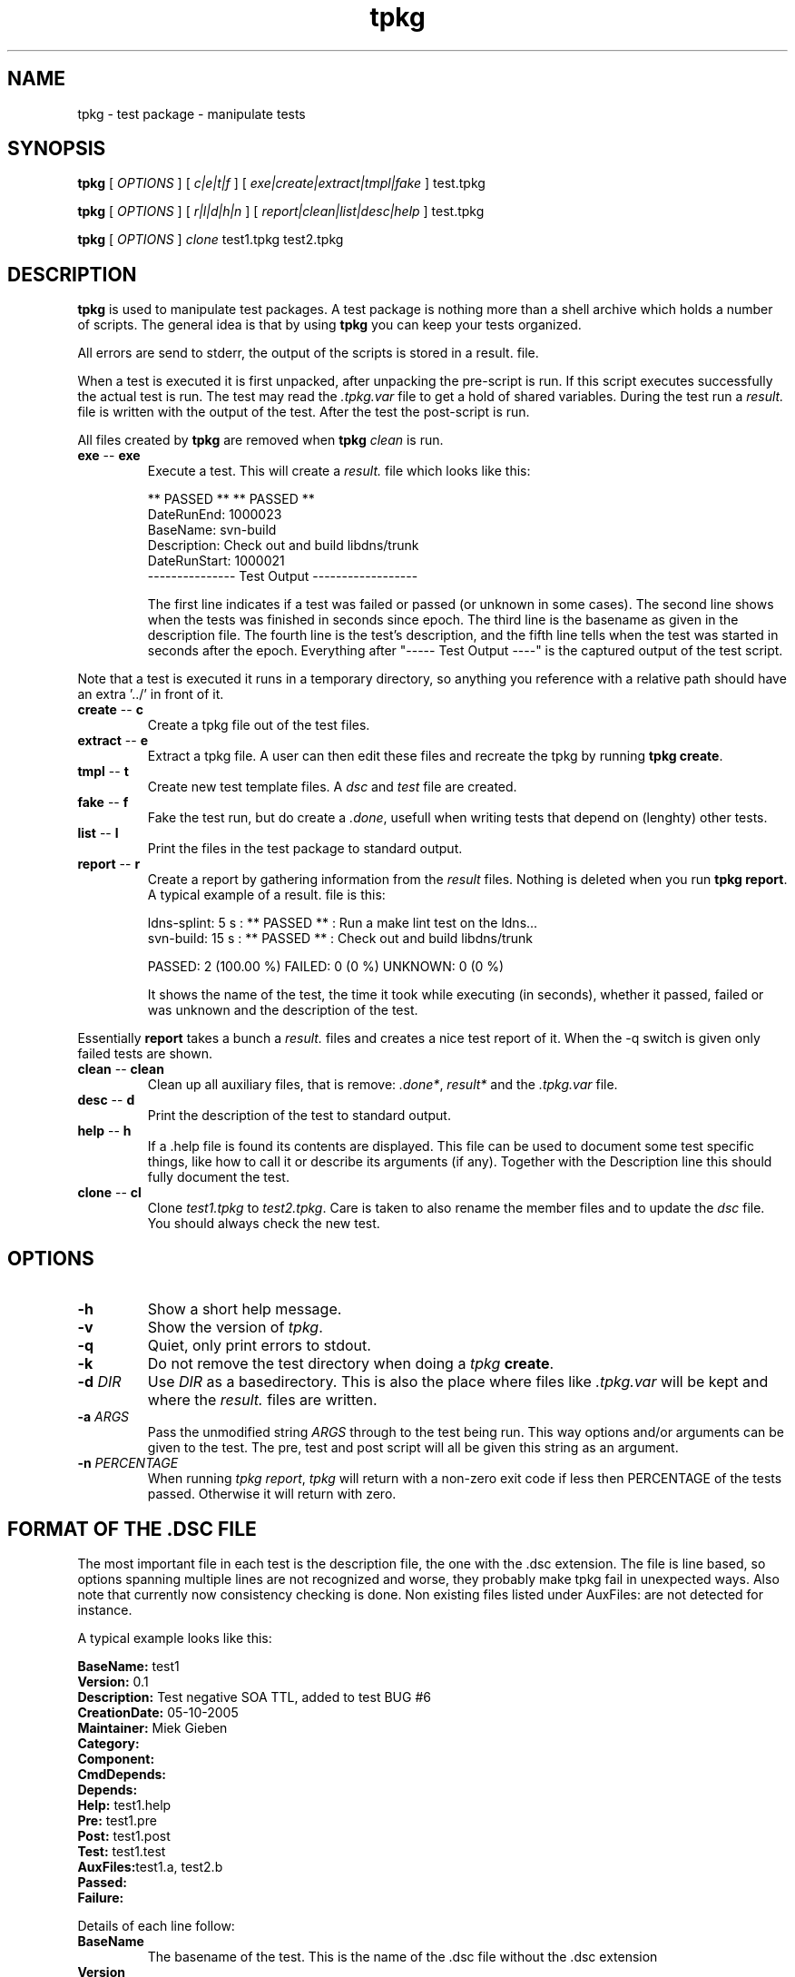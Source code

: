 .\" @(#)tpkg.1 0.1 12-Oct-2005 OF; 
.TH tpkg 1 "12 Oct 2005"
.SH NAME
tpkg \- test package - manipulate tests
.SH SYNOPSIS
.B tpkg
[
.IR OPTIONS
]
[
.IR c|e|t|f
]
[
.IR exe|create|extract|tmpl|fake
]
test.tpkg

.B tpkg
[
.IR OPTIONS
]
[
.IR r|l|d|h|n
]
[
.IR report|clean|list|desc|help
]
test.tpkg

.B tpkg
[
.IR OPTIONS
]
.IR clone
test1.tpkg
test2.tpkg

.SH DESCRIPTION
\fBtpkg\fR is used to manipulate test packages. A test package
is nothing more than a shell archive which holds a number of
scripts. The general idea is that by using \fBtpkg\fR you can
keep your tests organized.
.PP
All errors are send to stderr, the output of the scripts is
stored in a result. file.
.PP
When a test is executed it is first unpacked, after unpacking 
the pre-script is run. If this script executes successfully
the actual test is run. The test may read the \fI.tpkg.var\fR
file to get a hold of shared variables. During the test run
a \fIresult.\fR file is written with the output of the test. 
After the test the post-script is run.
.PP
All files created by \fBtpkg\fR are removed when \fBtpkg\fR \fIclean\fR is run.

.TP
\fBexe\fR -- \fBexe\fR
Execute a test. This will create a \fIresult.\fR file which looks
like this:

        ** PASSED **     ** PASSED **
        DateRunEnd: 1000023
        BaseName: svn-build
        Description: Check out and build libdns/trunk
        DateRunStart: 1000021
        --------------- Test Output ------------------

The first line indicates if a test was failed or passed (or unknown
in some cases). The second line shows when the tests was finished
in seconds since epoch. The third line is the basename as given in the 
description file.
The fourth line is the test's description, and the fifth line tells when
the test was started in seconds after the epoch.
Everything after "----- Test Output ----" is the captured output of the
test script.
.PP
Note that a test is executed it runs in a temporary directory, so anything
you reference with a relative path should have an extra '../' in front of
it.

.TP
\fBcreate\fR -- \fBc\fR
Create a tpkg file out of the test files.
.TP
\fBextract\fR -- \fBe\fR
Extract a tpkg file. A user can then edit these files and
recreate the tpkg by running \fBtpkg create\fR.
.TP
\fBtmpl\fR -- \fBt\fR
Create new test template files. A \fIdsc\fR and \fItest\fR file are created.

.TP
\fBfake\fR -- \fBf\fR
Fake the test run, but do create a \fI.done\fR, usefull when writing 
tests that depend on (lenghty) other tests.

.TP
\fBlist\fR -- \fBl\fR
Print the files in the test package to standard output.
.TP
\fBreport\fR -- \fBr\fR
Create a report by gathering information from the \fIresult\fR files.
Nothing is deleted when you run \fBtpkg report\fR.
A typical example of a result. file is this:
        
        ldns-splint: 5 s : ** PASSED ** : Run a make lint test on the ldns...
        svn-build: 15 s : ** PASSED ** : Check out and build libdns/trunk

        PASSED: 2 (100.00 %)     FAILED: 0 (0 %)    UNKNOWN: 0 (0 %)

It shows the name of the test, the time it took while executing (in
seconds), whether it passed, failed or was unknown and the description of
the test.
.PP
Essentially \fBreport\fR takes a bunch a \fIresult.\fR files and creates a
nice test report of it. When the -q switch is given only failed tests are
shown.

.TP
\fBclean\fR -- \fBclean\fR
Clean up all auxiliary files, that is remove: \fI.done*\fR, \fIresult*\fR and
the \fI.tpkg.var\fR file.

.TP
\fBdesc\fR -- \fBd\fR
Print the description of the test to standard output.

.TP
\fBhelp\fR -- \fBh\fR
If a .help file is found its contents are displayed. This file can be
used to document some test specific things, like how to call it or 
describe its arguments (if any). Together with the Description line this
should fully document the test.

.TP
\fBclone\fR -- \fBcl\fR
Clone \fItest1.tpkg\fR to \fItest2.tpkg\fR. Care is taken to also rename
the member files and to update the \fIdsc\fR file. You should always check
the new test.

.SH OPTIONS
.TP
\fB\-h\fR
Show a short help message.
.TP
\fB\-v\fR
Show the version of \fItpkg\fR.
.TP
\fB\-q\fR
Quiet, only print errors to stdout.
.TP
\fB\-k\fR
Do not remove the test directory when doing a \fItpkg\fR \fBcreate\fR.
.TP
\fB\-d\fR \fIDIR\fR
Use \fIDIR\fR as a basedirectory. This is also the place where files
like \fI.tpkg.var\fR will be kept and where the \fIresult.\fR files are written.
.TP
\fB-a\fR \fIARGS\fR
Pass the unmodified string \fIARGS\fR through to the test being run.
This way options and/or arguments can be given to the test. The pre,
test and post script will all be given this string as an argument.
.TP
\fB-n\fR \fIPERCENTAGE\fR
When running \fItpkg report\fR, \fItpkg\fR will return with
a non-zero exit code if less then PERCENTAGE of the tests passed.
Otherwise it will return with zero.

.SH FORMAT OF THE .DSC FILE
The most important file in each test is the description
file, the one with the .dsc extension. The file is line based,
so options spanning multiple lines are not recognized and worse,
they probably make tpkg fail in unexpected ways. Also note that
currently now consistency checking is done. Non existing files listed under
AuxFiles: are not detected for instance.

.PP
A typical example looks like this:
        
        \fBBaseName:\fR test1
        \fBVersion:\fR 0.1
        \fBDescription:\fR  Test negative SOA TTL, added to test BUG #6
        \fBCreationDate:\fR 05-10-2005
        \fBMaintainer:\fR Miek Gieben
        \fBCategory:\fR 
        \fBComponent:\fR
        \fBCmdDepends:\fR
        \fBDepends:\fR
        \fBHelp:\fR test1.help
        \fBPre:\fR test1.pre
        \fBPost:\fR test1.post
        \fBTest:\fR test1.test
        \fBAuxFiles:\fRtest1.a, test2.b
        \fBPassed:\fR
        \fBFailure:\fR 

.PP
Details of each line follow:
.TP 
\fBBaseName\fR
The basename of the test. This is the name of the .dsc
file without the .dsc extension
.TP 
\fBVersion\fR
Currently nothing is done with this. It could either
evolve in a version for the .dsc file or it could
be used to version your tests.
.TP 
\fBDescription\fR
A short explanation of what this test is supposed to test.
 'tpkg report' uses this. \fBtpkg\fR uses ':' (colon) as a
delimiter, so it cannot be used in the description of a test.
.TP 
\fBCreationDate \fR
Automatically set by 'tpkg tpml'. The original creation date
for this test.
.TP 
\fBMaintainer\fR
Who created/maintains this test.
.TP 
\fBCategory\fR
Under what category does this test fall. This is not
used by tpkg, but is a hint to the users of the tests.
This could something like: 'building', 'running', etc.
.TP 
\fBComponent\fR
What software component are you testing, this could be
the name of the executable. User decides what to put
here, but it should be consisted for all tests.
.TP 
\fBCmdDepends\fR
Depend on these commands. If the command cannot be found ($PATH
is search), the test is aborted. Usefull to check to the environment of a
test.
.TP 
\fBDepends\fR
On what other test does this test depend. The full
package name should be given, with the .tpkg extension.
Currently this is limited to one test. 
.TP 
\fBHelp\fR
Name of a file that has a few lines of usefull information
to the user of the test. The file must have a .help suffix.
.TP 
\fBPre\fR
Name of a script that should be executed before the
test is run. If the pre-script fails the test fails.
.TP 
\fBPost\fR
Name of a script that should be executed after the 
test has run. If the post-script fails the test fails.
.TP 
\fBTest\fR
Name of the main test script.
.TP 
\fBAuxfiles\fR
Other files that are needed to run this test, i.e. to 
compare against. Currently this list is limited to 8
other files. The list should use commas as delimiters:
fileA, fileB, FileC, ...
.TP 
\fBPassed\fR
A regular expression that is matched against the output
of the main test script. If the expression matches the
test is a success.
.TP 
\fBFailure\fR
A regular expression that is matched against the output
of the main test script. If the expression matches the
test is a failure.

.PP
All files used in one test must have the same basename, otherwise 'tpkg create' 
will not pick them up.

.SH FAILED OR PASSED
.PP
A test is \fIfailed\fR when:
.TP 
o  
The test script returns with a non-zero value.
.TP
o
The test script returns with zero, and the 'Failure' regexp matches.
                
.PP
A test is \fIpassed\fR when:
.TP
o
The test script returns with zero.
.TP
o
The test script returns with zero, and the 'Passed' regexp matches.
                
.PP                
A test is \fIneither\fR failed nor passed when:
.TP
o
Test test script returns with zero, and neither the 'Passed' nor 'Failure'
regular expressions matched.
If this happens you should rewrite your test.

.SH AUTHOR
Written by Miek Gieben, NLnet Labs.

.SH REPORTING BUGS
Report bugs to <miek@nlnetlabs.nl>

.SH BUGS
As of version 1.03 the internal consistency of a package is tested whenever
a test is executed.

.SH COPYRIGHT
Copyright (C) 2005, 2006 NLnet Labs. This is free software. There is NO
warranty; not even for MERCHANTABILITY or FITNESS FOR A PARTICULAR PURPOSE.
Licensed under the GPL version 2.

.SH SEE ALSO
\fBREADME\fR for information about how to actually write tests.
